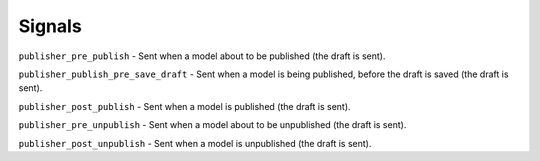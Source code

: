 =======
Signals
=======

``publisher_pre_publish`` - Sent when a model about to be published (the draft is sent).

``publisher_publish_pre_save_draft`` - Sent when a model is being published, before the draft is saved (the draft is sent).

``publisher_post_publish`` - Sent when a model is published (the draft is sent).

``publisher_pre_unpublish`` - Sent when a model about to be unpublished (the draft is sent).

``publisher_post_unpublish`` - Sent when a model is unpublished (the draft is sent).
